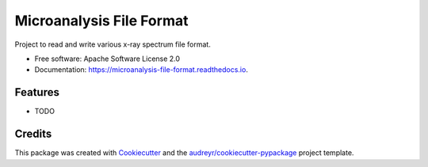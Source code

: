 ===============================
Microanalysis File Format
===============================


.. image:: https://img.shields.io/pypi/v/microanalysis_file_format.svg
        :target: https://pypi.python.org/pypi/microanalysis_file_format

.. image:: https://img.shields.io/travis/drix00/microanalysis_file_format.svg
        :target: https://travis-ci.org/drix00/microanalysis_file_format

.. image:: https://readthedocs.org/projects/microanalysis-file-format/badge/?version=latest
        :target: https://microanalysis-file-format.readthedocs.io/en/latest/?badge=latest
        :alt: Documentation Status

.. image:: https://pyup.io/repos/github/drix00/microanalysis_file_format/shield.svg
     :target: https://pyup.io/repos/github/drix00/microanalysis_file_format/
     :alt: Updates


Project to read and write various x-ray spectrum file format.


* Free software: Apache Software License 2.0
* Documentation: https://microanalysis-file-format.readthedocs.io.


Features
--------

* TODO

Credits
---------

This package was created with Cookiecutter_ and the `audreyr/cookiecutter-pypackage`_ project template.

.. _Cookiecutter: https://github.com/audreyr/cookiecutter
.. _`audreyr/cookiecutter-pypackage`: https://github.com/audreyr/cookiecutter-pypackage

